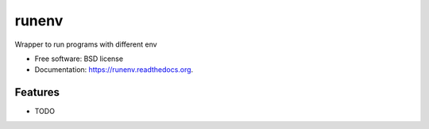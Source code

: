 ===============================
runenv
===============================

.. image:: https://img.shields.io/travis/onjin/runenv.svg
        :target: https://travis-ci.org/onjin/runenv

.. image:: https://img.shields.io/pypi/v/runenv.svg
        :target: https://pypi.python.org/pypi/runenv


Wrapper to run programs with different env

* Free software: BSD license
* Documentation: https://runenv.readthedocs.org.

Features
--------

* TODO
